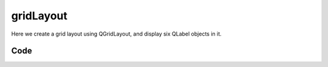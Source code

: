gridLayout
==========

Here we create a grid layout using QGridLayout, and display six QLabel objects  in it.

Code
----


